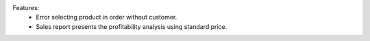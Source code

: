 Features:
 - Error selecting product in order without customer.
 - Sales report presents the profitability analysis using standard price.
